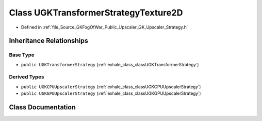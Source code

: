 .. _exhale_class_classUGKTransformerStrategyTexture2D:

Class UGKTransformerStrategyTexture2D
=====================================

- Defined in :ref:`file_Source_GKFogOfWar_Public_Upscaler_GK_Upscaler_Strategy.h`


Inheritance Relationships
-------------------------

Base Type
*********

- ``public UGKTransformerStrategy`` (:ref:`exhale_class_classUGKTransformerStrategy`)


Derived Types
*************

- ``public UGKCPUUpscalerStrategy`` (:ref:`exhale_class_classUGKCPUUpscalerStrategy`)
- ``public UGKGPUUpscalerStrategy`` (:ref:`exhale_class_classUGKGPUUpscalerStrategy`)


Class Documentation
-------------------


.. doxygenclass:: UGKTransformerStrategyTexture2D
   :project: GKFogOfWar
   :members:
   :protected-members:
   :undoc-members: